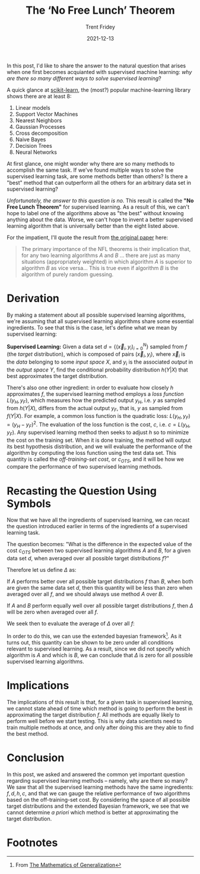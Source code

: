 #+TITLE: The ‘No Free Lunch’ Theorem 
#+AUTHOR: Trent Fridey
#+DATE: 2021-12-13
#+HUGO_BASE_DIR: ~/trent/blog
#+HUGO_SECTION: posts/no-free-lunch
#+HUGO_TAGS: math data-science supervised-learning
#+STARTUP: latexpreview
#+HUGO_DRAFT: true

In this post, I'd like to share the answer to the natural question that arises when one first becomes acquianted with supervised machine learning: /why are there so many different ways to solve supervised learning/? 

A quick glance at [[https://scikit-learn.org/stable/][scikit-learn]], the (most?) popular machine-learning library shows there are at least 8:

1. Linear models
2. Support Vector Machines
3. Nearest Neighbors
4. Gaussian Processes
5. Cross decomposition
6. Naive Bayes
7. Decision Trees
8. Neural Networks

At first glance, one might wonder why there are so many methods to accomplish the same task.
If we've found multiple ways to solve the supervised learning task, are some methods better than others?
Is there a "best" method that can outperform all the others for an arbitrary data set in supervised learning?

/Unfortunately, the answer to this question is no./
This result is called the *"No Free Lunch Theorem"* for supervised learning.
As a result of this, we can't hope to label one of the algorithms above as "the best" without knowing anything about the data.
Worse, we can't hope to invent a better supervised learning algorithm that is universally better than the eight listed above.

For the impatient, I'll quote the result from [[https://direct.mit.edu/neco/article-abstract/8/7/1341/6016/The-Lack-of-A-Priori-Distinctions-Between-Learning][the original paper]] here:

#+begin_quote

The primary importance of the NFL theorems is their implication that, for any two learning algorithms $A$ and $B$ ... there are just as many situations (appropriately weighted) in which algorithm $A$ is superior to algorithm $B$ as vice versa... This is true even if algorithm $B$ is the algorithm of purely random guessing.
#+end_quote


* Derivation
  
By making a statement about all possible supervised learning algorithms, we're assuming that all supervised learning algorithms share some essential ingredients.
To see that this is the case, let's define what we mean by supervised learning:

*Supervised Learning:* Given a data set $d = \left\{ (\vec{x}_i, y_i)_{i=0}^N\right\}$ sampled from $f$ (the /target/ distribution), which is composed of pairs $(\vec{x}_i, y_i)$, where $\vec{x}_i$ is the /data/ belonging to some /input space/ $X$, and $y_i$ is the associated /output/ in the /output space/ $Y$, find the conditional probability distribution $h(Y|X)$ that best approximates the target distribution.

There's also one other ingredient: in order to evaluate how closely $h$ approximates $f$, the supervised learning method employs a /loss function/ $L(y_H, y_F)$, which measures how the predicted output $y_H$, i.e. $y$ as sampled from  $h(Y|X)$, differs from the actual output $y_F$, that is, $y$ as sampled from $f(Y|X)$.
For example, a common loss function is the quadratic loss: $L(y_H, y_F) = (y_H - y_F)^2$.
The evaluation of the loss function is the cost, $c$, i.e. $c = L(y_H, y_F)$.
Any supervised learning method then seeks to adjust $h$ so to minimize the cost on the training set.
When it is done training, the method will output its best hypothesis distribution, and we will evaluate the performance of the algorithm by computing the loss function using the test data set.
This quantity is called the /off-training-set cost/, or $c_{OTS}$, and it will be how we compare the performance of two supervised learning methods.

* Recasting the Question Using Symbols

Now that we have all the ingredients of supervised learning, we can recast the question introduced earlier in terms of the ingredients of a supervised learning task.

The question becomes: "What is the difference in the expected value of the cost $c_{OTS}$ between two supervised learning algorithms $A$ and $B$, for a given data set $d$, when averaged over all possible target distributions $f$?"

Therefore let us define $\Delta$ as:

\begin{equation*}
\Delta = E_A[c_{OTS}|f,d] - E_B[c_{OTS}|f,d]
\end{equation*}

If $A$ performs better over all possible target distributions $f$ than $B$, when both are given the same data set $d$, then this quantity will be less than zero when averaged over all $f$, and we should always use method $A$ over $B$.

If $A$ and $B$ perform equally well over all possible target distributions $f$, then $\Delta$ will be zero when averaged over all $f$.

We seek then to evaluate the average of $\Delta$ over all $f$:

\begin{equation*}
\int \Pr(f) \Delta df
\end{equation*}

In order to do this, we can use the extended bayesian framework[fn:2].
As it turns out, this quantity can be shown to be zero under all conditions relevant to supervised learning.
As a result, since we did not specify which algorithm is $A$ and which is $B$, we can conclude that $\Delta$ is zero for all possible supervised learning algorithms.

* Implications

  The implications of this result is that, for a given task in supervised learning, we cannot state ahead of time which method is going to perform the best in approximating the target distribution $f$.
  All methods are equally likely to perform well before we start testing.
  This is why data scientists need to train multiple methods at once, and only after doing this are they able to find the best method.

* Conclusion

  In this post, we asked and answered the common yet important question regarding supervised learning methods -- namely, why are there so many?
  We saw that all the supervised learning methods have the same ingredients: $f,d,h,c$, and that we can gauge the relative performance of two algorithms based on the off-training-set cost.
  By considering the space of all possible target distributions and the extended Bayesian framework, we see that we cannot determine /a priori/ which method is better at approximating the target distribution.

* Footnotes
  
[fn:1] From [[https://direct.mit.edu/neco/article-abstract/8/7/1341/6016/The-Lack-of-A-Priori-Distinctions-Between-Learning][The Lack of A Priori Distinctions Between Learning Algorithms]]

[fn:2] From [[https://www.google.com/books/edition/The_Mathematics_Of_Generalization/6GdQDwAAQBAJ?hl=en&gbpv=1&printsec=frontcover][The Mathematics of Generalization]]

